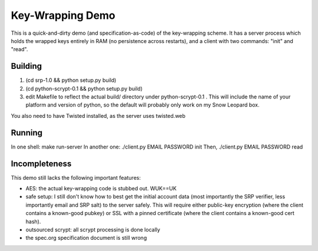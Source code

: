 Key-Wrapping Demo
=================

This is a quick-and-dirty demo (and specification-as-code) of the
key-wrapping scheme. It has a server process which holds the wrapped keys
entirely in RAM (no persistence across restarts), and a client with two
commands: "init" and "read".

Building
--------

1. (cd srp-1.0 && python setup.py build)
2. (cd python-scrypt-0.1 && python setup.py build)
3. edit Makefile to reflect the actual build/ directory under
   python-scrypt-0.1 . This will include the name of your platform and
   version of python, so the default will probably only work on my Snow
   Leopard box.

You also need to have Twisted installed, as the server uses twisted.web

Running
-------

In one shell: make run-server
In another one: ./client.py EMAIL PASSWORD init
Then, ./client.py EMAIL PASSWORD read

Incompleteness
--------------

This demo still lacks the following important features:

* AES: the actual key-wrapping code is stubbed out. WUK==UK
* safe setup: I still don't know how to best get the initial account data
  (most importantly the SRP verifier, less importantly email and SRP salt) to
  the server safely. This will require either public-key encryption (where
  the client contains a known-good pubkey) or SSL with a pinned certificate
  (where the client contains a known-good cert hash).
* outsourced scrypt: all scrypt processing is done locally
* the spec.org specification document is still wrong
